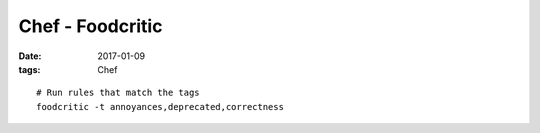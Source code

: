 Chef - Foodcritic
=================
:date: 2017-01-09
:tags: Chef

::

  # Run rules that match the tags
  foodcritic -t annoyances,deprecated,correctness
